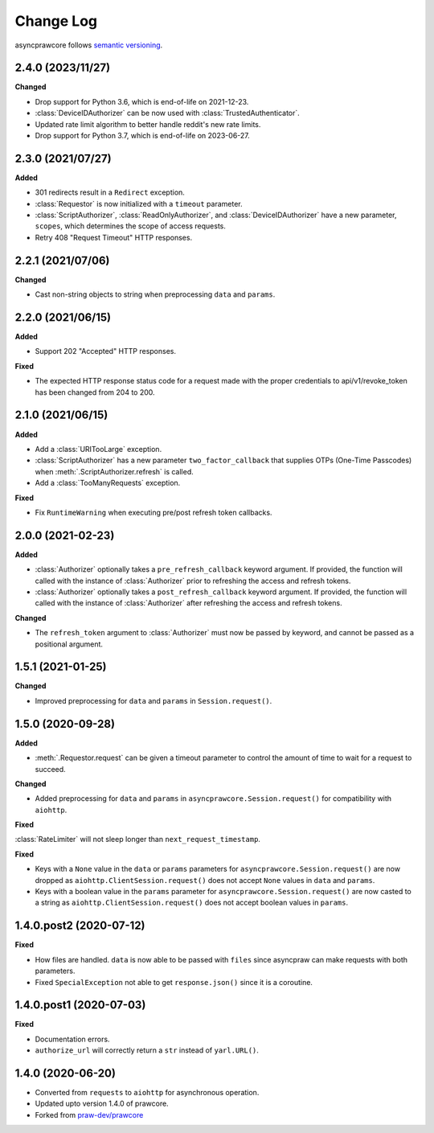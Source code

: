 Change Log
==========

asyncprawcore follows `semantic versioning <https://semver.org/>`_.

2.4.0 (2023/11/27)
------------------

**Changed**

- Drop support for Python 3.6, which is end-of-life on 2021-12-23.
- :class:`DeviceIDAuthorizer` can be now used with :class:`TrustedAuthenticator`.
- Updated rate limit algorithm to better handle reddit's new rate limits.
- Drop support for Python 3.7, which is end-of-life on 2023-06-27.

2.3.0 (2021/07/27)
------------------

**Added**

- 301 redirects result in a ``Redirect`` exception.
- :class:`Requestor` is now initialized with a ``timeout`` parameter.
- :class:`ScriptAuthorizer`, :class:`ReadOnlyAuthorizer`, and
  :class:`DeviceIDAuthorizer` have a new parameter, ``scopes``, which determines the
  scope of access requests.
- Retry 408 "Request Timeout" HTTP responses.

2.2.1 (2021/07/06)
------------------

**Changed**

- Cast non-string objects to string when preprocessing ``data`` and ``params``.

2.2.0 (2021/06/15)
------------------

**Added**

- Support 202 "Accepted" HTTP responses.

**Fixed**

- The expected HTTP response status code for a request made with the proper credentials
  to api/v1/revoke_token has been changed from 204 to 200.

2.1.0 (2021/06/15)
------------------

**Added**

- Add a :class:`URITooLarge` exception.
- :class:`ScriptAuthorizer` has a new parameter ``two_factor_callback`` that supplies
  OTPs (One-Time Passcodes) when :meth:`.ScriptAuthorizer.refresh` is called.
- Add a :class:`TooManyRequests` exception.

**Fixed**

- Fix ``RuntimeWarning`` when executing pre/post refresh token callbacks.

2.0.0 (2021-02-23)
------------------

**Added**

- :class:`Authorizer` optionally takes a ``pre_refresh_callback`` keyword argument. If
  provided, the function will called with the instance of :class:`Authorizer` prior to
  refreshing the access and refresh tokens.
- :class:`Authorizer` optionally takes a ``post_refresh_callback`` keyword argument. If
  provided, the function will called with the instance of :class:`Authorizer` after
  refreshing the access and refresh tokens.

**Changed**

- The ``refresh_token`` argument to :class:`Authorizer` must now be passed by keyword,
  and cannot be passed as a positional argument.

1.5.1 (2021-01-25)
------------------

**Changed**

- Improved preprocessing for ``data`` and ``params`` in ``Session.request()``.

1.5.0 (2020-09-28)
------------------

**Added**

- :meth:`.Requestor.request` can be given a timeout parameter to control the amount of
  time to wait for a request to succeed.

**Changed**

- Added preprocessing for ``data`` and ``params`` in ``asyncprawcore.Session.request()``
  for compatibility with ``aiohttp``.

**Fixed**

:class:`RateLimiter` will not sleep longer than ``next_request_timestamp``.

**Fixed**

- Keys with a ``None`` value in the ``data`` or ``params`` parameters for
  ``asyncprawcore.Session.request()`` are now dropped as
  ``aiohttp.ClientSession.request()`` does not accept ``None`` values in ``data`` and
  ``params``.
- Keys with a boolean value in the ``params`` parameter for
  ``asyncprawcore.Session.request()`` are now casted to a string as
  ``aiohttp.ClientSession.request()`` does not accept boolean values in ``params``.

1.4.0.post2 (2020-07-12)
------------------------

**Fixed**

- How files are handled. ``data`` is now able to be passed with ``files`` since
  asyncpraw can make requests with both parameters.
- Fixed ``SpecialException`` not able to get ``response.json()`` since it is a
  coroutine.

1.4.0.post1 (2020-07-03)
------------------------

**Fixed**

- Documentation errors.
- ``authorize_url`` will correctly return a ``str`` instead of ``yarl.URL()``.

1.4.0 (2020-06-20)
------------------

- Converted from ``requests`` to ``aiohttp`` for asynchronous operation.
- Updated upto version 1.4.0 of prawcore.
- Forked from `praw-dev/prawcore <https://github.com/praw-dev/prawcore>`_

